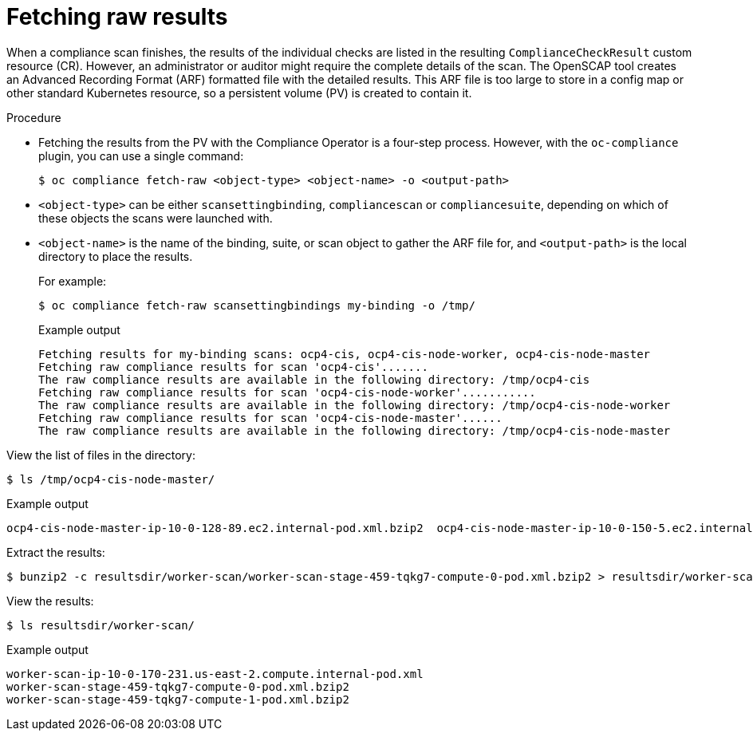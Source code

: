 // Module included in the following assemblies:
//
// * security/oc_compliance_plug_in/co-scans/oc-compliance-plug-in-using.adoc

:_mod-docs-content-type: PROCEDURE
[id="fetching-raw-results_{context}"]
= Fetching raw results

When a compliance scan finishes, the results of the individual checks are listed in the resulting `ComplianceCheckResult` custom resource (CR). However, an administrator or auditor might require the complete details of the scan. The OpenSCAP tool creates an Advanced Recording Format (ARF) formatted file with the detailed results. This ARF file is too large to store in a config map or other standard Kubernetes resource, so a persistent volume (PV) is created to contain it.

.Procedure

* Fetching the results from the PV with the Compliance Operator is a four-step process. However, with the `oc-compliance` plugin, you can use a single command:
+
[source,terminal]
----
$ oc compliance fetch-raw <object-type> <object-name> -o <output-path>
----
+
* `<object-type>` can be either `scansettingbinding`, `compliancescan` or `compliancesuite`, depending on which of these objects the scans were launched with.
* `<object-name>` is the name of the binding, suite, or scan object to gather the ARF file for, and `<output-path>` is the local directory to place the results.
+
For example:
+
[source,terminal]
----
$ oc compliance fetch-raw scansettingbindings my-binding -o /tmp/
----
+
.Example output
[source,terminal]
----
Fetching results for my-binding scans: ocp4-cis, ocp4-cis-node-worker, ocp4-cis-node-master
Fetching raw compliance results for scan 'ocp4-cis'.......
The raw compliance results are available in the following directory: /tmp/ocp4-cis
Fetching raw compliance results for scan 'ocp4-cis-node-worker'...........
The raw compliance results are available in the following directory: /tmp/ocp4-cis-node-worker
Fetching raw compliance results for scan 'ocp4-cis-node-master'......
The raw compliance results are available in the following directory: /tmp/ocp4-cis-node-master
----

View the list of files in the directory:

[source,terminal]
----
$ ls /tmp/ocp4-cis-node-master/
----

.Example output
[source,terminal]
----
ocp4-cis-node-master-ip-10-0-128-89.ec2.internal-pod.xml.bzip2  ocp4-cis-node-master-ip-10-0-150-5.ec2.internal-pod.xml.bzip2  ocp4-cis-node-master-ip-10-0-163-32.ec2.internal-pod.xml.bzip2
----

Extract the results:

[source,terminal]
----
$ bunzip2 -c resultsdir/worker-scan/worker-scan-stage-459-tqkg7-compute-0-pod.xml.bzip2 > resultsdir/worker-scan/worker-scan-ip-10-0-170-231.us-east-2.compute.internal-pod.xml
----

View the results:
[source,terminal]
----
$ ls resultsdir/worker-scan/
----

.Example output
[source,terminal]
----
worker-scan-ip-10-0-170-231.us-east-2.compute.internal-pod.xml
worker-scan-stage-459-tqkg7-compute-0-pod.xml.bzip2
worker-scan-stage-459-tqkg7-compute-1-pod.xml.bzip2
----